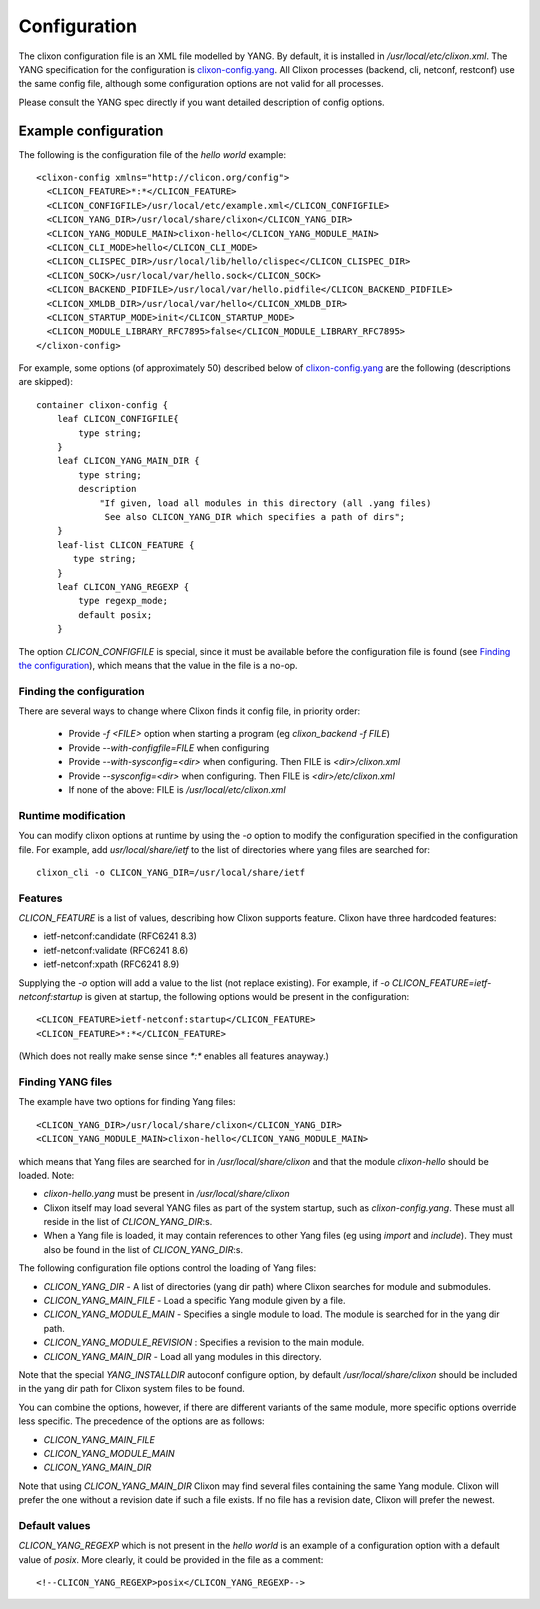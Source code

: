 .. _clixon_configuration:

Configuration
=============

The clixon configuration file is an XML file modelled by YANG. By
default, it is installed in `/usr/local/etc/clixon.xml`.  The YANG
specification for the configuration is `clixon-config.yang
<https://github.com/clicon/clixon/blob/master/yang/clixon/clixon-config%402019-06-05.yang>`_. All Clixon processes (backend, cli, netconf, restconf) use the same
config file, although some configuration options are not valid for all processes.

Please consult the YANG spec directly if you want detailed description of config options.

Example configuration
^^^^^^^^^^^^^^^^^^^^^

The following is the configuration file of the `hello world` example:
::
   
   <clixon-config xmlns="http://clicon.org/config">
     <CLICON_FEATURE>*:*</CLICON_FEATURE>
     <CLICON_CONFIGFILE>/usr/local/etc/example.xml</CLICON_CONFIGFILE>
     <CLICON_YANG_DIR>/usr/local/share/clixon</CLICON_YANG_DIR>
     <CLICON_YANG_MODULE_MAIN>clixon-hello</CLICON_YANG_MODULE_MAIN>
     <CLICON_CLI_MODE>hello</CLICON_CLI_MODE>
     <CLICON_CLISPEC_DIR>/usr/local/lib/hello/clispec</CLICON_CLISPEC_DIR>
     <CLICON_SOCK>/usr/local/var/hello.sock</CLICON_SOCK>
     <CLICON_BACKEND_PIDFILE>/usr/local/var/hello.pidfile</CLICON_BACKEND_PIDFILE>
     <CLICON_XMLDB_DIR>/usr/local/var/hello</CLICON_XMLDB_DIR>
     <CLICON_STARTUP_MODE>init</CLICON_STARTUP_MODE>
     <CLICON_MODULE_LIBRARY_RFC7895>false</CLICON_MODULE_LIBRARY_RFC7895>
   </clixon-config>

For example, some options (of approximately 50) described below of `clixon-config.yang <https://github.com/clicon/clixon/blob/master/yang/clixon/clixon-config%402019-06-05.yang>`_ are the following (descriptions are skipped):
::
   
    container clixon-config {
	leaf CLICON_CONFIGFILE{
	    type string;
	}
	leaf CLICON_YANG_MAIN_DIR {
	    type string;
	    description
		"If given, load all modules in this directory (all .yang files)
                 See also CLICON_YANG_DIR which specifies a path of dirs";
	}
        leaf-list CLICON_FEATURE {
	   type string;
        }
	leaf CLICON_YANG_REGEXP {
	    type regexp_mode;
	    default posix;
	}

     
The option `CLICON_CONFIGFILE` is special, since it must be available
before the configuration file is found (see `Finding the
configuration`_), which means that the value in the file is a no-op.

Finding the configuration
-------------------------

There are several ways to change where Clixon finds it config file, in priority order:

  - Provide `-f <FILE>` option when starting a program (eg `clixon_backend -f FILE`)
  - Provide `--with-configfile=FILE` when configuring
  - Provide `--with-sysconfig=<dir>` when configuring. Then FILE is `<dir>/clixon.xml`
  - Provide `--sysconfig=<dir>` when configuring. Then FILE is `<dir>/etc/clixon.xml`
  - If none of the above: FILE is `/usr/local/etc/clixon.xml`

Runtime modification
--------------------

You can modify clixon options at runtime by using the `-o` option to
modify the configuration specified in the configuration file. For
example, add `usr/local/share/ietf` to the list of directories where yang files are searched for:
::

  clixon_cli -o CLICON_YANG_DIR=/usr/local/share/ietf

Features
--------
`CLICON_FEATURE` is a list of values, describing how Clixon supports feature.
Clixon have three hardcoded features:

- ietf-netconf:candidate (RFC6241 8.3)
- ietf-netconf:validate (RFC6241 8.6)
- ietf-netconf:xpath (RFC6241 8.9)

Supplying the `-o` option will add a value to the list (not replace existing).  For example, if `-o CLICON_FEATURE=ietf-netconf:startup` is given at startup, the following options would be present in the configuration:
::
   
      <CLICON_FEATURE>ietf-netconf:startup</CLICON_FEATURE>
      <CLICON_FEATURE>*:*</CLICON_FEATURE>
      
(Which does not really make sense since `*:*` enables all features anayway.)


Finding YANG files
------------------
The example have two options for finding Yang files:
::
   
     <CLICON_YANG_DIR>/usr/local/share/clixon</CLICON_YANG_DIR>
     <CLICON_YANG_MODULE_MAIN>clixon-hello</CLICON_YANG_MODULE_MAIN>
     
which means that Yang files are searched for in
`/usr/local/share/clixon` and that the module `clixon-hello` should be
loaded. Note:

- `clixon-hello.yang` must be present in `/usr/local/share/clixon`
- Clixon itself may load several YANG files as part of the system startup, such as `clixon-config.yang`. These must all reside in the list of `CLICON_YANG_DIR`:s.
- When a Yang file is loaded, it may contain references to other Yang files (eg using `import` and `include`). They must also be found in the list of `CLICON_YANG_DIR`:s.

The following configuration file options control the loading of Yang files:

- `CLICON_YANG_DIR` -  A list of directories (yang dir path) where Clixon searches for module and submodules.
- `CLICON_YANG_MAIN_FILE` - Load a specific Yang module given by a file. 
- `CLICON_YANG_MODULE_MAIN` - Specifies a single module to load. The module is searched for in the yang dir path.
- `CLICON_YANG_MODULE_REVISION` : Specifies a revision to the main module. 
- `CLICON_YANG_MAIN_DIR` - Load all yang modules in this directory.

Note that the special `YANG_INSTALLDIR` autoconf configure option, by default `/usr/local/share/clixon` should be included in the yang dir path for Clixon system files to be found.

You can combine the options, however, if there are different variants
of the same module, more specific options override less
specific. The precedence of the options are as follows:

- `CLICON_YANG_MAIN_FILE`
- `CLICON_YANG_MODULE_MAIN`
- `CLICON_YANG_MAIN_DIR`

Note that using `CLICON_YANG_MAIN_DIR` Clixon may find several files
containing the same Yang module. Clixon will prefer the one without a
revision date if such a file exists. If no file has a revision date,
Clixon will prefer the newest.

Default values
--------------

`CLICON_YANG_REGEXP` which is not present in the `hello world` is an example of a configuration option with a default value of `posix`. More clearly, it could be provided in the file as a comment:
::

   <!--CLICON_YANG_REGEXP>posix</CLICON_YANG_REGEXP-->

